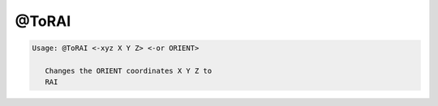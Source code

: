 ******
@ToRAI
******

.. _@ToRAI:

.. contents:: 
    :depth: 4 

.. code-block:: none

    
    Usage: @ToRAI <-xyz X Y Z> <-or ORIENT>
    
       Changes the ORIENT coordinates X Y Z to
       RAI
